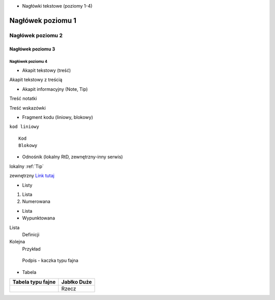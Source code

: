 - Nagłówki tekstowe (poziomy 1-4)


==========
Nagłówek poziomu 1
==========

Nagłówek poziomu 2
==========

Nagłówek poziomu 3
----------

Nagłówek poziomu 4
^^^^^^^^^^

- Akapit tekstowy (treść)

Akapit tekstowy z treścią

- Akapit informacyjny (Note, Tip)

.. Note::
Treść notatki

.. Tip::
Treść wskazówki

- Fragment kodu (liniowy, blokowy)

``kod liniowy`` ::

  Kod
  Blokowy

- Odnośnik (lokalny RtD, zewnętrzny-inny serwis)

lokalny :ref:`Tip`

zewnętrzny `Link tutaj <https://edu.gplweb.pl/?svc=courses&id=tida&lesson=14&class=4tp&load=43>`_

- Listy

#. Lista
#. Numerowana

* Lista
* Wypunktowana 

Lista
  Definicji
Kolejna
  Przykład

.. figure:: http://passnownow.com/wp-content/uploads/2015/06/duck.jpg
   :alt: kaczka zdj

   Podpis - kaczka typu fajna

- Tabela

+------------------------------+----------------------------+
|       Tabela typu fajne      |          Jabłko            |
|                              |          Duże              |
+==============================+============================+
|                              |         Rzecz              |
+------------------------------+----------------------------+
